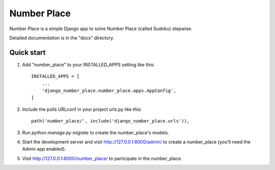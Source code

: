 ============
Number Place
============

Number Place is a simple Django app to solve Number Place (called Sudoku) stepwise.

Detailed documentation is in the "docs" directory.

Quick start
-----------

1. Add "number_place" to your INSTALLED_APPS setting like this::

    INSTALLED_APPS = [
        ...
        'django_number_place.number_place.apps.AppConfig',
    ]

2. Include the polls URLconf in your project urls.py like this::

    path('number_place/', include('django_number_place.urls')),

3. Run `python manage.py migrate` to create the number_place's models.

4. Start the development server and visit http://127.0.0.1:8000/admin/
   to create a number_place (you'll need the Admin app enabled).

5. Visit http://127.0.0.1:8000/number_place/ to participate in the number_place.
